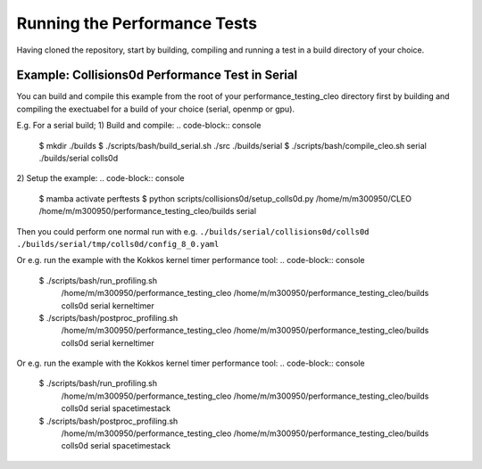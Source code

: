 .. _perftests:

Running the Performance Tests
=============================

Having cloned the repository, start by building, compiling and running a test
in a build directory of your choice.

Example: Collisions0d Performance Test in Serial
------------------------------------------------
You can build and compile this example from the root of your performance_testing_cleo directory first
by building and compiling the exectuabel for a build of your choice (serial, openmp or gpu).

E.g. For a serial build;
1) Build and compile:
.. code-block:: console

  $ mkdir ./builds
  $ ./scripts/bash/build_serial.sh ./src ./builds/serial
  $ ./scripts/bash/compile_cleo.sh serial ./builds/serial colls0d

2) Setup the example:
.. code-block:: console

  $ mamba activate perftests
  $ python scripts/collisions0d/setup_colls0d.py /home/m/m300950/CLEO /home/m/m300950/performance_testing_cleo/builds serial

Then you could perform one normal run with e.g.
``./builds/serial/collisions0d/colls0d ./builds/serial/tmp/colls0d/config_8_0.yaml``

Or e.g. run the example with the Kokkos kernel timer performance tool:
.. code-block:: console

  $ ./scripts/bash/run_profiling.sh \
    /home/m/m300950/performance_testing_cleo \
    /home/m/m300950/performance_testing_cleo/builds \
    colls0d \
    serial \
    kerneltimer
  $ ./scripts/bash/postproc_profiling.sh \
    /home/m/m300950/performance_testing_cleo \
    /home/m/m300950/performance_testing_cleo/builds \
    colls0d \
    serial \
    kerneltimer

Or e.g. run the example with the Kokkos kernel timer performance tool:
.. code-block:: console

  $ ./scripts/bash/run_profiling.sh \
    /home/m/m300950/performance_testing_cleo \
    /home/m/m300950/performance_testing_cleo/builds \
    colls0d \
    serial \
    spacetimestack
  $ ./scripts/bash/postproc_profiling.sh \
    /home/m/m300950/performance_testing_cleo \
    /home/m/m300950/performance_testing_cleo/builds \
    colls0d \
    serial \
    spacetimestack
